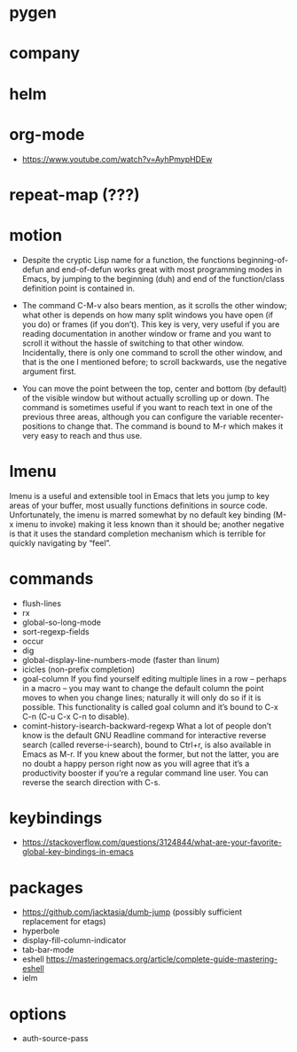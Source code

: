 * pygen
* company
* helm
* org-mode
  - https://www.youtube.com/watch?v=AyhPmypHDEw
* repeat-map (???)
* motion
- Despite the cryptic Lisp name for a function, the functions
  beginning-of-defun and end-of-defun works great with most programming
  modes in Emacs, by jumping to the beginning (duh) and end of the
  function/class definition point is contained in.

- The command C-M-v also bears mention, as it scrolls the other window;
  what other is depends on how many split windows you have open (if you
  do) or frames (if you don’t). This key is very, very useful if you are
  reading documentation in another window or frame and you want to
  scroll it without the hassle of switching to that other
  window. Incidentally, there is only one command to scroll the other
  window, and that is the one I mentioned before; to scroll backwards,
  use the negative argument first.

- You can move the point between the top, center and bottom (by default)
  of the visible window but without actually scrolling up or down. The
  command is sometimes useful if you want to reach text in one of the
  previous three areas, although you can configure the variable
  recenter-positions to change that. The command is bound to M-r which
  makes it very easy to reach and thus use.

* Imenu
  Imenu is a useful and extensible tool in Emacs that lets you jump to
  key areas of your buffer, most usually functions definitions in source
  code. Unfortunately, the imenu is marred somewhat by no default key
  binding (M-x imenu to invoke) making it less known than it should be;
  another negative is that it uses the standard completion mechanism
  which is terrible for quickly navigating by “feel”.
* commands
  - flush-lines
  - rx
  - global-so-long-mode
  - sort-regexp-fields
  - occur
  - dig
  - global-display-line-numbers-mode (faster than linum)
  - icicles (non-prefix completion)
  - goal-column
    If you find yourself editing multiple lines in a row – perhaps in a
    macro – you may want to change the default column the point moves to
    when you change lines; naturally it will only do so if it is
    possible. This functionality is called goal column and it’s bound to
    C-x C-n (C-u C-x C-n to disable).
  - comint-history-isearch-backward-regexp
    What a lot of people don’t know is the default GNU Readline command
    for interactive reverse search (called reverse-i-search), bound to
    Ctrl+r, is also available in Emacs as M-r. If you knew about the
    former, but not the latter, you are no doubt a happy person right now
    as you will agree that it’s a productivity booster if you’re a regular
    command line user. You can reverse the search direction with C-s.
* keybindings
  - https://stackoverflow.com/questions/3124844/what-are-your-favorite-global-key-bindings-in-emacs
* packages
  - https://github.com/jacktasia/dumb-jump
    (possibly sufficient replacement for etags)
  - hyperbole
  - display-fill-column-indicator
  - tab-bar-mode
  - eshell
    https://masteringemacs.org/article/complete-guide-mastering-eshell
  - ielm
* options
  - auth-source-pass
